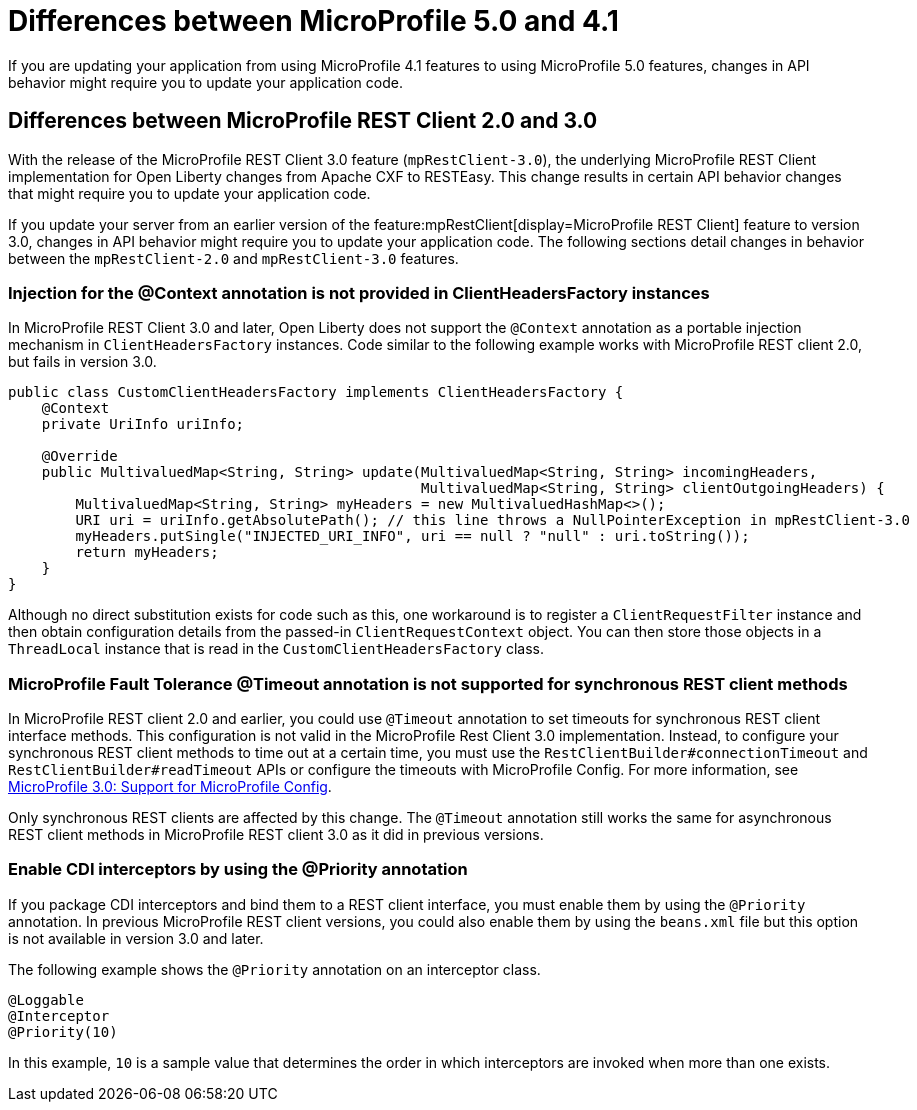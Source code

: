 // Copyright (c) 2022 IBM Corporation and others.
// Licensed under Creative Commons Attribution-NoDerivatives
// 4.0 International (CC BY-ND 4.0)
// https://creativecommons.org/licenses/by-nd/4.0/
//
//
// Contributors:
// IBM Corporation
//
//
//
//
:page-description: If you are updating your application from using MicroProfile 4.1 features to using MicroProfile 5.0 features, changes in API behavior might require you to update your application code.
:projectName: Open Liberty
:page-layout: general-reference
:page-type: general
= Differences between MicroProfile 5.0 and 4.1

If you are updating your application from using MicroProfile 4.1 features to using MicroProfile 5.0 features, changes in API behavior might require you to update your application code.

[#rc]
== Differences between MicroProfile REST Client 2.0 and 3.0

With the release of the MicroProfile REST Client 3.0 feature (`mpRestClient-3.0`), the underlying MicroProfile REST Client implementation for Open Liberty changes from Apache CXF to RESTEasy. This change results in certain API behavior changes that might require you to update your application code.

If you update your server from an earlier version of the feature:mpRestClient[display=MicroProfile REST Client] feature to version 3.0, changes in API behavior might require you to update your application code. The following sections detail changes in behavior between the `mpRestClient-2.0` and `mpRestClient-3.0` features.

=== Injection for the @Context annotation is not provided in ClientHeadersFactory instances
In MicroProfile REST Client 3.0 and later, Open Liberty does not support the `@Context` annotation as a portable injection mechanism in `ClientHeadersFactory` instances. Code similar to the following example works with MicroProfile REST client 2.0, but fails in version 3.0.

[source,java]
----
public class CustomClientHeadersFactory implements ClientHeadersFactory {
    @Context
    private UriInfo uriInfo;

    @Override
    public MultivaluedMap<String, String> update(MultivaluedMap<String, String> incomingHeaders,
                                                 MultivaluedMap<String, String> clientOutgoingHeaders) {
        MultivaluedMap<String, String> myHeaders = new MultivaluedHashMap<>();
        URI uri = uriInfo.getAbsolutePath(); // this line throws a NullPointerException in mpRestClient-3.0
        myHeaders.putSingle("INJECTED_URI_INFO", uri == null ? "null" : uri.toString());
        return myHeaders;
    }
}
----

Although no direct substitution exists for code such as this, one workaround is to register a `ClientRequestFilter` instance and then obtain configuration details from the passed-in `ClientRequestContext` object. You can then store those objects in a `ThreadLocal` instance that is read in the `CustomClientHeadersFactory` class.

=== MicroProfile Fault Tolerance @Timeout annotation is not supported for synchronous REST client methods

In MicroProfile REST client 2.0 and earlier, you could use `@Timeout` annotation to set timeouts for synchronous REST client interface methods. This configuration is not valid in the MicroProfile Rest Client 3.0 implementation. Instead, to configure your synchronous REST client methods to time out at a certain time, you must use the `RestClientBuilder#connectionTimeout` and `RestClientBuilder#readTimeout` APIs or configure the timeouts with MicroProfile Config. For more information, see https://download.eclipse.org/microprofile/microprofile-rest-client-3.0/microprofile-rest-client-spec-3.0.html#mpconfig[MicroProfile 3.0: Support for MicroProfile Config].

Only synchronous REST clients are affected by this change. The `@Timeout` annotation still works the same for asynchronous REST client methods in MicroProfile REST client 3.0 as it did in previous versions.

=== Enable CDI interceptors by using the @Priority annotation

If you package CDI interceptors and bind them to a REST client interface, you must enable them by using the `@Priority` annotation. In previous MicroProfile REST client versions, you could also enable them by using the `beans.xml` file but this option is not available in version 3.0 and later.

The following example shows the `@Priority` annotation on an interceptor class.

[source,java]
----
@Loggable
@Interceptor
@Priority(10)
----

In this example, `10` is a sample value that determines the order in which interceptors are invoked when more than one exists.
